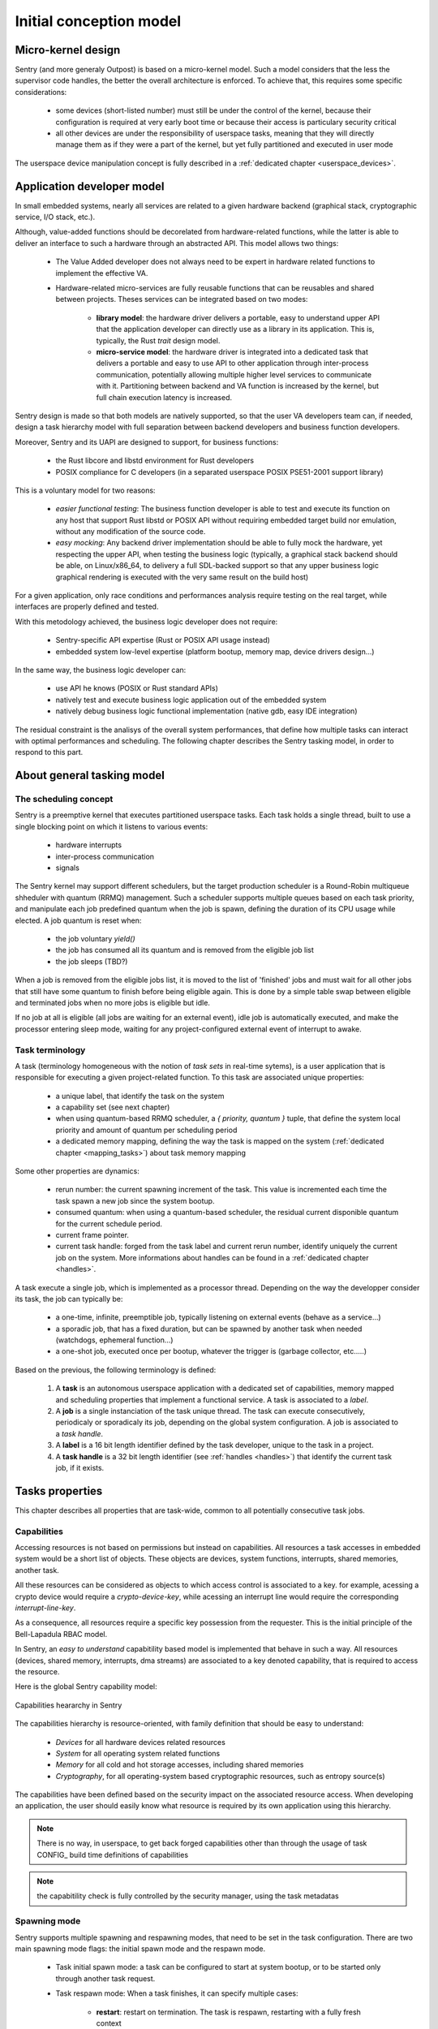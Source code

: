 Initial conception model
------------------------

.. index::
   single: micro-kernel; principle


Micro-kernel design
^^^^^^^^^^^^^^^^^^^

Sentry (and more generaly Outpost) is based on a micro-kernel model. Such a
model considers that the less the supervisor code handles, the better the overall
architecture is enforced. To achieve that, this requires some specific considerations:

   * some devices (short-listed number) must still be under the control of the kernel,
     because their configuration is required at very early boot time or because their
     access is particulary security critical
   * all other devices are under the responsibility of userspace tasks, meaning that
     they will directly manage them as if they were a part of the kernel, but yet
     fully partitioned and executed in user mode

The userspace device manipulation concept is fully described in a :ref:`dedicated chapter <userspace_devices>`.


.. index::
   single: application; model
   single: library; model
   single: micro-service; model

Application developer model
^^^^^^^^^^^^^^^^^^^^^^^^^^^

In small embedded systems, nearly all services are related to a given hardware
backend (graphical stack, cryptographic service, I/O stack, etc.).

Although, value-added functions should be decorelated from hardware-related functions,
while the latter is able to deliver an interface to such a hardware through an abstracted
API.
This model allows two things:

   * The Value Added developer does not always need to be expert in hardware related functions
     to implement the effective VA.

   * Hardware-related micro-services are fully reusable functions that can be reusables
     and shared between projects. Theses services can be integrated based on two modes:

      * **library model**: the hardware driver delivers a portable, easy to understand upper API
        that the application developer can directly use as a library in its application. This is,
        typically, the Rust `trait` design model.

      * **micro-service model**: the hardware driver is integrated into a dedicated task that
        delivers a portable and easy to use API to other application through inter-process
        communication, potentially allowing multiple higher level services to communicate
        with it. Partitioning between backend and VA function is increased by the kernel, but
        full chain execution latency is increased.

Sentry design is made so that both models are natively supported, so that the user VA
developers team can, if needed, design a task hierarchy model with full separation between
backend developers and business function developers.

Moreover, Sentry and its UAPI are designed to support, for business functions:

   * the Rust libcore and libstd environment for Rust developers
   * POSIX compliance for C developers (in a separated userspace POSIX PSE51-2001 support library)

This is a voluntary model for two reasons:

   * *easier functional testing*: The business function developer is able to test and execute its function on any
     host that support Rust libstd or POSIX API without requiring embedded target build nor emulation, without
     any modification of the source code.

   * *easy mocking*: Any backend driver implementation should be able to fully mock the hardware,
     yet respecting the upper API, when testing the business logic (typically, a graphical stack
     backend should be able, on Linux/x86_64, to delivery a full SDL-backed
     support so that any upper business logic graphical rendering is executed with
     the very same result on the build host)

For a given application, only race conditions and performances analysis require testing
on the real target, while interfaces are properly defined and tested.

With this metodology achieved, the business logic developer does not require:

   * Sentry-specific API expertise (Rust or POSIX API usage instead)
   * embedded system low-level expertise (platform bootup, memory map, device drivers design...)

In the same way, the business logic developer can:

   * use API he knows (POSIX or Rust standard APIs)
   * natively test and execute business logic application out of the embedded system
   * natively debug business logic functional implementation (native gdb, easy IDE integration)

The residual constraint is the analisys of the overall system performances,
that define how multiple tasks can interact with optimal performances and scheduling. The following
chapter describes the Sentry tasking model, in order to respond to this part.


.. index::
   single: scheduling; principle
   single: task; definition
   single: job; definition
   single: label; definition
   single: task handle; definition

About general tasking model
^^^^^^^^^^^^^^^^^^^^^^^^^^^

The scheduling concept
""""""""""""""""""""""

Sentry is a preemptive kernel that executes partitioned userspace tasks.
Each task holds a single thread, built to use a single blocking point on which it
listens to various events:

   * hardware interrupts
   * inter-process communication
   * signals

The Sentry kernel may support different schedulers, but the target production scheduler is
a Round-Robin multiqueue shheduler with quantum (RRMQ) management.
Such a scheduler supports multiple queues based on each task priority, and
manipulate each job predefined quantum when the job is spawn, defining the
duration of its CPU usage while elected.
A job quantum is reset when:

   * the job voluntary `yield()`
   * the job has consumed all its quantum and is removed from the eligible job list
   * the job sleeps (TBD?)

When a job is removed from the eligible jobs list, it is moved to the list
of 'finished' jobs and must wait for all other jobs that still have some quantum to
finish before being eligible again. This is done by a simple table swap between eligible
and terminated jobs when no more jobs is eligible but idle.

If no job at all is eligible (all jobs are waiting for an external event), idle job is
automatically executed, and make the processor entering sleep mode, waiting for any
project-configured external event of interrupt to awake.

Task terminology
""""""""""""""""

.. _task_terminology:

A task (terminology homogeneous with the notion of *task sets* in real-time sytems),
is a user application that is responsible for executing a given project-related function.
To this task are associated unique properties:

   * a unique label, that identify the task on the system
   * a capability set (see next chapter)
   * when using quantum-based RRMQ scheduler, a `{ priority, quantum }` tuple, that
     define the system local priority and amount of quantum per scheduling period
   * a dedicated memory mapping, defining the way the task is mapped on the system
     (:ref:`dedicated chapter <mapping_tasks>`) about task memory mapping

Some other properties are dynamics:

   * rerun number: the current spawning increment of the task. This value is incremented
     each time the task spawn a new job since the system bootup.
   * consumed quantum: when using a quantum-based scheduler, the residual current disponible
     quantum for the current schedule period.
   * current frame pointer.
   * current task handle: forged from the task label and current rerun number, identify
     uniquely the current job on the system. More informations about handles can be
     found in a :ref:`dedicated chapter <handles>`.

A task execute a single job, which is implemented as a processor thread. Depending on
the way the developper consider its task, the job can typically be:

   * a one-time, infinite, preemptible job, typically listening on external events (behave as a service...)
   * a sporadic job, that has a fixed duration, but can be spawned by another task when needed (watchdogs, ephemeral function...)
   * a one-shot job, executed once per bootup, whatever the trigger is (garbage collector, etc.....)

Based on the previous, the following terminology is defined:

   1. A **task** is an autonomous userspace application with a dedicated set of capabilities, memory mapped and scheduling properties
      that implement a functional service. A task is associated to a *label*.
   2. A **job** is a single instanciation of the task unique thread. The task can execute consecutively, periodicaly or sporadicaly
      its job, depending on the global system configuration. A job is associated to a *task handle*.
   3. A **label** is a 16 bit length identifier defined by the task developer, unique to the task in a project.
   4. A **task handle** is a 32 bit length identifier (see :ref:`handles <handles>`) that identify the current task job, if it exists.


.. index::
   single: capability; concept
   single: capability; definition
   single: job start; model
   single: job termination; model

Tasks properties
^^^^^^^^^^^^^^^^

This chapter describes all properties that are task-wide, common to all potentially consecutive task jobs.

Capabilities
""""""""""""

.. _capabilities:

Accessing resources is not based on permissions but instead on capabilities.
All resources a task accesses in embedded system would be a short list of objects.
These objects are devices, system functions, interrupts, shared memories, another task.

All these resources can be considered as objects to which access control is associated to
a key. for example, acessing a crypto device would require a *crypto-device-key*, while
acessing an interrupt line would require the corresponding *interrupt-line-key*.

As a consequence, all resources require a specific key possession from the requester.
This is the initial principle of the Bell-Lapadula RBAC model.

In Sentry, an *easy to understand* capabitility based model is implemented that
behave in such a way. All resources (devices, shared memory, interrupts, dma streams)
are associated to a key denoted capability, that is required to access the resource.

Here is the global Sentry capability model:

.. figure:: ../_static/figures/capabilities.png
   :width: 80%
   :alt: Outpost capabilities
   :align: center

   Capabilities heararchy in Sentry

The capabilities hierarchy is resource-oriented, with family definition that should
be easy to understand:

   * *Devices* for all hardware devices related resources
   * *System* for all operating system related functions
   * *Memory* for all cold and hot storage accesses, including shared memories
   * *Cryptography*, for all operating-system based cryptographic resources, such as
     entropy source(s)

The capabilities have been defined based on the security impact on the associated
resource access. When developing an application, the user should easily know
what resource is required by its own application using this hierarchy.

.. note::
   There is no way, in userspace, to get back forged capabilities other than
   through the usage of task CONFIG_ build time definitions of capabilities

.. note::
   the capabitility check is fully controlled by the security manager, using
   the task metadatas


Spawning mode
"""""""""""""

Sentry supports multiple spawning and respawning modes, that need to be set
in the task configuration. There are two main spawning mode flags: the initial
spawn mode and the respawn mode.

   * Task initial spawn mode: a task can be configured to start at system
     bootup, or to be started only through another task request.
   * Task respawn mode: When a task finishes, it can specify multiple cases:

      * **restart**: restart on termination. The task is respawn, restarting with a
        fully fresh context
      * **panic**: the task should had never terminated. This is an abnormal behavior.
        The system must panic on this event
      * **none**: the task has just terminated, nothing special to do

Action on termination
"""""""""""""""""""""

.. _job_termination:

A task has different termination cases:

   * normal termination, using `sys_exit()` syscall
   * abnormal termination, due to any fault


The kernel check the task flags as defined in the previous chapter and
execute the `exitpoint` function with the exit return value.
This symbol is a runtime implementation (typically libc).

This symbol must respect the following API:

.. code-block:: c

   void _exit(uint32_t exitcode, bool has_panic);

In case of userspace fault, `has_panic` is true and the exitcode hold the fault
value. In case of voluntary exit, `has_panic` is false and the exitcode is the
one set by the job at `sys_exit()` call time.

If another fault rise while executing the `exitpoint` , the system panic for
security.

.. warning::
   this function is NOT the atexit() POSIX quivalent, which is only for normal
   termination. Depending on the libc, atexit() and exit functions for normal
   termination can be added to this function implementation if needed

.. index::
   single: job entrypoint; model
   single: rust

job entrypoint
^^^^^^^^^^^^^^

.. _job_entrypoint:

Sentry kernel consider that there is, somewhere, a `_start` symbol (most of the
time, this symbol is hosted by the user libc) that needs to be called.
This symbol is the task entrypoint.

In Sentry, the entrypoint is called with the following prototype:

.. code-block:: C

   /**
    * @param[in] runid: run identifier, starting at 0 at boot
    *   the runid is incremented each time the task job is respawned
    * @param[in] seed: current job input seed, to be used for SSP
    */
   void __attribute__((no_stack_protector, noreturn)) _start(uint32_t runid, uint32_t seed)
   {
         // [...]
         do {
            /* my task loop... */
         } while (1);
         __builtin__unreachable();
   }

.. note::
   the entrypoint symbol name is not a requirement but instead more a convention
   accepted by all toolchains. Entrypoint symbol can be overriden by linker script
   but the usage of `_start` symbol avoid this

The given arguments are used in order to inform the userspace job of the current
run identifier and to allow initialization of the stack smashing protection.

Sentry is not resposible for upper layers implementation, although, a typical call
stack model would be:

.. code-block:: C

   uint32_t __stack_chk_guard = 0;

   int main(void)
   {
      printf("Hello!")
      /* [...] */
      return 0;
   }

   void __attribute__((no_stack_protector, noreturn)) _start(uint32_t runid, uint32_t seed)
   {
      int task_ret;
      __stack_chk_guard = seed;
      /* SSP activated now */
      __libc_init();
      task_ret = main();
      sys_exit(task_ret);
      __builtin__unreachable()
   }

In Outpost, the `_start` symbol is, in C, under the libshield responsability. It can
though be implemented in Rust or any language while the ABI is respected.

No kernel-level or global job mapping requirement is needed when the job is being
executed, as the Sentry kernel:

   * Copy the `.data` and `.got` section in SRAM
   * zeroify the `.bss` section
   * zeriofy the `.svc_exchange` section
   * initialize any kernel-level checked canaries (sections barriers, etc.)

Considering `_start` being a part of the runtime, this allows user developpers to
write userspace jobs as simple as:

.. code-block:: C

   int main(void)
   {
        printf("Hello world!");
        do {
            /* my task loop... */
        } while (1);
        return 0;
   }

or in Rust:

.. code-block:: Rust

   fn main() {
        println!("Hello world!");
        loop {
            /* my task loop... */
        }
   }

It is also possible to define a reactive job, when being started by another task. In that
later case, the job is no more an infinite loop, but instead somehting like:

.. code-block:: Rust

   fn main() {
        mut action_result : u32;
        println!("Spanwed on demand");
        action_result = do_action();
        println!("Return action result to caller");
        emit_action_result_to_caller();
        /// leaving with action result as return code
        action_result
   }

.. note::
   Using this very same mechanism, it is also possible to easily support task with
   periodic jobs. Such a job, like the above, do not host an infinite loop but instead
   periodically execute a fresh context. The kernel then arm a period timer each time
   the job finishes in order to respawn it.

   Such a job can be started at boot time, or by another task, while the periodic
   restart is a job termination policy. This is interesting when a feature that
   requires periodic action is dynamically activated on the system (for e.g. through
   a received request).

.. index::
   single: mapping; model
   single: task metadata

Mapping tasks
^^^^^^^^^^^^^

.. _mapping_tasks:

Task mapping calculation is **not** under the Sentry kernel responsibility. It
is considered that the task mapping calculation is made during project build, by
the project build system, typically using each task two-pass build in order to
calculate and position each task in memory, considering as input the memory layout
of the target.

Such model, where the kernel is not responsible for preparing the task placement,
allows to keep separated the task build environment from the kernel build environment.
The link between all tasks, the kernel, and the resulting generated firmware is made
later on by the project build system, as defined in the following:

.. figure:: ../_static/figures/system_sw_layout.png
   :width: 80%
   :alt: Sentry managers hierarchy in syscall usage
   :align: center

   Typical software layout

To do this, the Sentry kernel considers that it exist, in the overall project layout, a dedicated
section denoted `task_list`.
This section is defined as the following:

.. code-block:: c
   :linenos:

   uint32_t    task_number;
   task_meta_t task_list[CONFIG_MAX_TASKS];

This section is out of the kernel build system responsibility and out of the kernel generated
binary. It is, typically, positioned at the top of the kernel TXT zone so that a single memory
region is used in order to map both kernel code and this region, by the project global layout
configuration.

When the project build system include and position all the tasks of the project in memory,
it is responsible for fulfilling this region with the effective number of tasks
(that must be less or equal to the CONFIG_MAX_TASKS value) and upgrade the task_number field
with the adequate number.
This section is then mapped as read-only content by the kernel, and used in order to initiate
the task manager.

Each task metadata is a task descriptor that contains all required information about a
given task. This metadata contains:

   * a 64bits magic number, to enable fast invalid or empty entry detection
   * a version, that correspond to the ABPI version of the task structure. This avoids potential
     incompativility between the Sentry kernel release and the binary blob generated by the build
     system
   * a task handle (`taskh_t`) that uniquely identify the task
   * various scheduling informations (priority, quantum, ...) that define the task scheduling policy
   * the task capabilities, defining the level of capacities of the task on the system
   * the task memory mapping (code address and size, data address and size, bss infos, heap infos, stack address
     and size) so that the kernel knows how to initiate the task, zeroify the bss, copy the data, etc.
   * entrypoint offset, so that the kernel knows what to execute at task startup. The entrypoint is not
     the task `main()` function but the UAPI `_start` symbol that is used in order to startup some task relative
     environment such as SSP
   * list of task devices, denoted with their `devh_t`
   * list of task owned shared memory, denoted with their `shm_t`
   * list of task DMA streams, denoted with their `dmah_t`
   * if used independently of devices, list of interrupts, denoted with their `irqh_t`
   * the overall metadata HMAC (future used for metadata integrity check at bootup)
   * the task flash content HMAC (future used for metadata integrity check at bootup)

Given all these information, the task manager forge the tasks list at startup, prepare each task memory, and
schedule all tasks that declared themselves as bootable.

There is no specific memory constraint on task mapping for task placement other than, for each
logical region (task code, task RAM) the usual power of two constraint between the base address and
the size. There is no fixed region size, no inter-task alignment, no link between task code and RAM
region size and so on.


.. note::
  More informations on the way task memory mapping is done is described in
  :ref:`Task Layout <task_layout>` chapter
